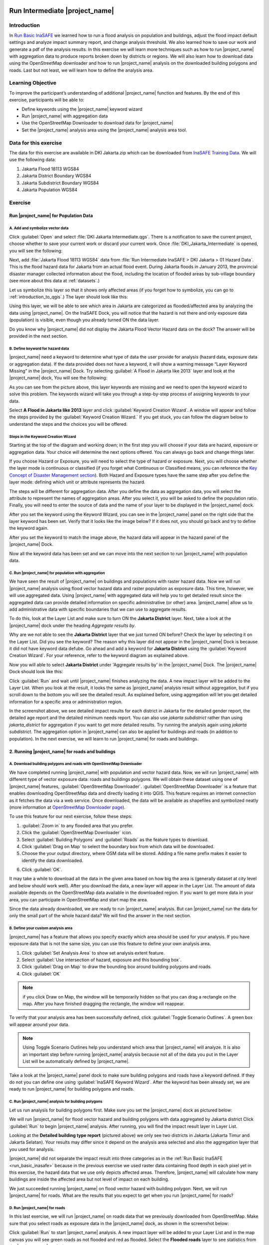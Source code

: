 .. image:: /static/training/socialisation/inasafe_logo.*

.. _run_intermediate_inasafe:

Run Intermediate |project_name|
===============================

Introduction
------------

In `Run Basic InaSAFE <http://docs.inasafe.org/en/training/socialisation/run_basic_inasafe.html/>`__ we learned how to run a flood analysis on
population and buildings, adjust the flood impact default settings and analyze
impact summary report, and change analysis threshold. We also
learned how to save our work and generate a pdf of the analysis results.
In this exercise we will learn more techniques such as how to run
|project_name| with aggregation data to produce reports broken down by districts or regions. We
will also learn how to download data using the OpenStreetMap downloader and
how to run |project_name| analysis on the downloaded building polygons and roads.
Last but not least, we will learn how to define the analysis area.

Learning Objective
------------------

To improve the participant’s understanding of additional |project_name| function and
features. By the end of this exercise, participants will be able to:

- Define keywords using the |project_name| keyword wizard

- Run |project_name| with aggregation data

- Use the OpenStreetMap Downloader to download data for |project_name|

- Set the |project_name| analysis area using the |project_name| analysis area tool.

Data for this exercise
----------------------

The data for this exercise are available in DKI Jakarta.zip which can be downloaded from `InaSAFE Training Data <http://data.inasafe.org/TrainingDataPackages/>`__. We will use
the following data:

1. Jakarta Flood 18113 WGS84

2. Jakarta District Boundary WGS84

3. Jakarta Subdistrict Boundary WGS84

4. Jakarta Population WGS84

Exercise
--------

Run |project_name| for Population Data
......................................

A. Add and symbolize vector data
^^^^^^^^^^^^^^^^^^^^^^^^^^^^^^^^

Click :guilabel:`Open` and select :file:`DKI Jakarta Intermediate.qgs`.
There is a notification to save the current project, choose
whether to save your current work or discard your current work. Once :file:`DKI_Jakarta_Intermediate` is opened, you will see the following:

.. image:: /static/training/socialisation/intermediate_inasafe_01.*
   :align: center
   :width: 300 pt

Next, add :file:`Jakarta Flood 18113 WGS84` data from :file:`Run Intermediate InaSAFE > DKI Jakarta > 01 Hazard Data`. This is the flood hazard data
for Jakarta from an actual flood event. During Jakarta floods in January
2013, the provincial disaster manager collected information about the flood,
including the location of flooded areas by sub-village boundary
(see more about this data at :ref:`datasets`.)

Let us symbolize this layer so that it shows only affected areas (if you
forget how to symbolize, you can go to :ref:`introduction_to_qgis`.)
The layer should look like this:

.. image:: /static/training/socialisation/intermediate_inasafe_02.*
   :align: center
   :width: 300 pt

Using this layer, we will be able to see which area in Jakarta are categorized as
flooded/affected area by analyzing the data using |project_name|.
On the InaSAFE Dock, you will notice that the hazard is not
there and only exposure data (population) is visible, even
though you already turned ON the data layer.

.. image:: /static/training/socialisation/intermediate_inasafe_18.*
   :align: center
   :width: 300 pt

Do you know why |project_name| did not display the Jakarta Flood Vector Hazard data on the dock?
The answer will be provided in the next section.

B. Define keyword for hazard data
^^^^^^^^^^^^^^^^^^^^^^^^^^^^^^^^^

|project_name| need a keyword to determine what type of data the user
provide for analysis (hazard data, exposure data or aggregation data).
If the data provided does not have a keyword, it will show a warning
message “Layer Keyword Missing” in the |project_name| Dock. Try selecting :guilabel:`A Flood in
Jakarta like 2013` layer and look at the |project_name| dock, You will see
the following:

.. image:: /static/training/socialisation/intermediate_inasafe_03.*
   :align: center
   :width: 300 pt

As you can see from the picture above, this layer keywords are missing
and we need to open the keyword wizard to solve this problem. The
keywords wizard will take you through a step-by-step process of
assigning keywords to your data.

Select **A Flood in Jakarta like 2013** layer and click :guilabel:`Keyword Creation Wizard`.
A window will appear and follow the steps
provided by the :guilabel:`Keyword Creation Wizard.` If you get stuck, you can follow
the diagram below to understand the steps and the choices you will be
offered.

Steps in the Keyword Creation Wizard
^^^^^^^^^^^^^^^^^^^^^^^^^^^^^^^^^^^^

Starting at the top of the diagram and working down; in the first step
you will choose if your data are hazard, exposure or aggregation data.
Your choice will determine the next options offered. 
You can always go back and change things later.

If you choose Hazard or Exposure, you will need to select the type of
hazard or exposure. Next, you will choose whether the layer mode
is continuous or classified (if you forget what Continuous
or Classified means, you can reference the `Key Concept of Disaster Management
section <http://docs.inasafe.org/en/training/socialisation/inasafe_concepts.html>`__).
Both Hazard and Exposure types have the same step after you define the
layer mode: defining which unit or attribute
represents the hazard.

The steps will be different for aggregation data. After you define the
data as aggregation data, you will select the attribute to represent
the names of aggregation areas. After you select it, you will be asked
to define the population ratio. Finally, you will need to enter the
source of data and the name of your layer to be displayed in the
|project_name| dock.

.. image:: /static/training/socialisation/intermediate_inasafe_04.*
   :align: center
   :width: 300 pt

.. image:: /static/training/socialisation/intermediate_inasafe_05.*
   :align: center
   :width: 300 pt

After you set the keyword using the Keyword Wizard, you can see in the
|project_name| panel on the right side that the layer keyword has been set.
Verify that it looks like the image below? If it does not, you should go back and try to
define the keyword again.

.. image:: /static/training/socialisation/intermediate_inasafe_06.*
   :align: center
   :width: 300 pt

After you set the keyword to match the image above, the hazard data will
appear in the hazard panel of the |project_name| Dock.

.. image:: /static/training/socialisation/intermediate_inasafe_07.*
   :align: center
   :width: 300 pt

Now all the keyword data has been set and we can move into the next
section to run |project_name| with population data.

C. Run |project_name| for population with aggregation
^^^^^^^^^^^^^^^^^^^^^^^^^^^^^^^^^^^^^^^^^^^^^^^^^^^^^

We have seen the result of |project_name| on buildings and populations with
raster hazard data. Now we will run |project_name| analysis using
flood vector hazard data and raster population as exposure data. This time, however, we will use aggregated data. Using |project_name| with aggregated data will help you to get
detailed result since the aggregated data can provide detailed
information on specific administrative (or other) area. |project_name| allow us to add administrative data with specific boundaries that we can use to aggregate results.

To do this, look at the Layer List and make sure to turn ON the
**Jakarta District** layer. Next, take a look at the |project_name| dock under the heading *Aggregate results by*.

.. image:: /static/training/socialisation/intermediate_inasafe_08.*
   :align: center
   :width: 300 pt

Why are we not able to see the **Jakarta District** layer that we just turned ON
before? Check the layer by selecting it on the Layer List. Did you see
the keyword? The reason why this layer did not appear in the |project_name| Dock
is because it did not have keyword data defube. Go ahead and add a
keyword for **Jakarta District** using the :guilabel:`Keyword Creation Wizard`. For
your reference, refer to the keyword diagram as explained above.

Now you will able to select **Jakarta District** under 'Aggregate results by' in the |project_name|
Dock. The |project_name| Dock should look like this:

.. image:: /static/training/socialisation/intermediate_inasafe_09.*
   :align: center
   :width: 300 pt

Click :guilabel:`Run` and wait until |project_name| finishes analyzing the data. A new
impact layer will be added to the Layer List. When you look at the result,
it looks the same as |project_name| analysis result without aggregation, but if
you scroll down to the bottom you will see the detailed result. As
explained before, using aggregation will let you get detailed
information for a specific area or administration region.

.. image:: /static/training/socialisation/intermediate_inasafe_10.*
   :align: center
   :width: 300 pt

In the screenshot above, we see detailed impact results for each
district in Jakarta for the detailed gender report, the detailed age report and the
detailed minimum needs report. You can also use *jakarta subdistrict*
rather than using *jakarta_district* for aggregation if you want to get more detailed results.
Try running the analysis again using *jakarta subdistrict*. The
aggregation option in |project_name| can also be applied for buildings and roads (in addition to population).
In the next exercise, we will learn to run |project_name| for roads and buildings.

2. Running |project_name| for roads and buildings
..................................................

A. Download building polygons and roads with OpenStreetMap Downloader
^^^^^^^^^^^^^^^^^^^^^^^^^^^^^^^^^^^^^^^^^^^^^^^^^^^^^^^^^^^^^^^^^^^^^

We have completed running |project_name| with population and vector hazard data. Now, we
will run |project_name| with different type of vector exposure
data: roads and buildings polygons. We will obtain these dataset using
one of |project_name| features, :guilabel:`OpenStreetMap Downloader`.
:guilabel:`OpenStreetMap Downloader` is a feature that enables downloading OpenStreetMap data
and directly loading it into QGIS. This feature requires an internet
connection as it fetches the data via a web service. Once downloaded, the data
will be available as shapefiles and symbolized neatly (more information
at `OpenStreetMap Downloader
page <http://docs.inasafe.org/en/user-docs/application-help/openstreetmap_downloader.html>`__).

To use this feature for our next exercise, follow these steps:

1. :guilabel:`Zoom in` to any flooded area that you prefer.

2. Click the :guilabel:`OpenStreetMap Downloader` icon.

3. Select :guilabel:`Building Polygons` and :guilabel:`Roads` as the feature types to download.

4. Click :guilabel:`Drag on Map` to select the boundary box from which data will be downloaded.

5. Choose the your output directory, where OSM data will be stored. Adding a file name prefix makes it easier to identify the data downloaded.

.. image:: /static/training/socialisation/intermediate_inasafe_11.*
   :align: center
   :width: 300 pt

6. Click :guilabel:`OK`.

It may take a while to download all the data in the given area based on
how big the area is (generally dataset at city level and below should
work well). After you download the data, a new layer will appear in the
Layer List. The amount of data available depends on the OpenStreetMap
data available in the downloaded region. If you want to get more data in
your area, you can participate in OpenStreetMap and start map the area.

Since the data already downloaded, we are ready to run |project_name| analysis.
But can |project_name| run the data for only the small part of the whole hazard
data? We will find the answer in the next section.

B. Define your custom analysis area
^^^^^^^^^^^^^^^^^^^^^^^^^^^^^^^^^^^

|project_name| has a feature that allows you specify exactly
which area should be used for your analysis. If you
have exposure data that is not the same size, you can use this
feature to define your own analysis area.

1. Click :guilabel:`Set Analysis Area` to show set analysis extent feature.

2. Select :guilabel:`Use intersection of hazard, exposure and this bounding box`.

3. Click :guilabel:`Drag on Map` to draw the bounding box around building polygons
   and roads.

4. Click :guilabel:`OK`

.. note:: if you click Draw on Map, the window will be temporarily hidden
		  so that you can drag a rectangle on the map. After you have finished
		  dragging the rectangle, the window will reappear.

.. image:: /static/training/socialisation/intermediate_inasafe_12.*
   :align: center
   :width: 300 pt

To verify that your analysis area has been successfully defined,
click :guilabel:`Toggle Scenario Outlines`. A green box will appear around your data.

.. image:: /static/training/socialisation/intermediate_inasafe_13.*
   :align: center
   :width: 300 pt

.. note:: Using Toggle Scenario Outlines help you understand which area that |project_name|
        will analyze. It is also an important step before running |project_name|
        analysis because not all of the data you put in the Layer List will be
        automatically defined by |project_name|.

Take a look at the |project_name| panel dock to make sure building polygons and
roads have a keyword defined. If they do not you can define one using :guilabel:`InaSAFE Keyword Wizard`.
After the keyword has been already set, we are ready to run |project_name| for building polygons and roads.

C. Run |project_name| analysis for building polygons
^^^^^^^^^^^^^^^^^^^^^^^^^^^^^^^^^^^^^^^^^^^^^^^^^^^^

Let us run analysis for building polygons first. Make sure you set the
|project_name| dock as pictured below:

.. image:: /static/training/socialisation/intermediate_inasafe_14.*
   :align: center
   :width: 300 pt

We will run |project_name| for flood vector hazard and building polygons with data aggregated by Jakarta district
Click :guilabel:`Run` to begin |project_name| analysis. After running, you
will find the impact result layer in Layer List.

.. image:: /static/training/socialisation/intermediate_inasafe_15.*
   :align: center
   :width: 300 pt

Looking at the **Detailed building type report** (pictured above) we only see
two districts in Jakarta (Jakarta Timur and Jakarta Selatan). Your results may differ
since it depend on the analysis area selected and
also the aggregation layer that you used for analysis.

|project_name| did not separate the impact result into three categories as in
the :ref:`Run Basic InaSAFE <run_basic_inasafe>` because in the
previous exercise we used raster data containing flood depth in each pixel
yet in this exercise, the hazard data that we use only depicts affected
areas. Therefore, |project_name| will calculate how many buildings are inside the affected
area but not level of impact on each building.

We just succeeded running |project_name| on flood vector hazard with building
polygon. Next, we will run |project_name| for roads. What are the results
that you expect to get when you run |project_name| for roads?

D. Run |project_name| for roads
^^^^^^^^^^^^^^^^^^^^^^^^^^^^^^^

In this last exercise, we will run |project_name| on roads data that we previously downloaded
from OpenStreetMap. Make sure that you select roads as
exposure data in the |project_name| dock, as shown in the screenshot below:

.. image:: /static/training/socialisation/intermediate_inasafe_16.*
   :align: center
   :width: 300 pt

Click :guilabel:`Run` to start |project_name| analysis. A new impact layer will be added
to your Layer List and in the map canvas you will see green roads as not
flooded and red as flooded. Select the **Flooded roads** layer to see
statistics from the |project_name| analysis.

.. image:: /static/training/socialisation/intermediate_inasafe_17.*
   :align: center
   :width: 300 pt

In this analysis, |project_name| will generate statistics on how many roads are temporarily closed
in the affected area and also a breakdown of the result by road type.
If you are using aggregation, there will be detailed results for each aggregation.
In the action checklist, you will see several questions
that can be used for points of discussion related to road impact, and disaster logistics planning,
for example: *Which roads can be used to evacuate people or to distribute relief items?*

Summary
-------

In this exercise, you have learned how to run |project_name| analysis with
different hazard data formats and with new type of exposure data. You have also
learned two fundamental steps to remember before you run |project_name|:

First, you learned how to define a keyword for your data so it can be
analyzed with |project_name|. Without a keyword, |project_name| will not recognize
your data, so you need to define it whether the data is hazard, exposure
or aggregation data. You can set the keyword
using the :guilabel:`Keyword Creation Wizard` feature.

Second, it is important to review the analysis area using *Toggle Scenario
Outline* before you run |project_name| analysis. This is because, |project_name| sometimes does
not automatically set the analysis area according to the intersection of hazard
and exposure data. If |project_name| did not set the analysis area, you need to
define it manually using the :guilabel:`Set Analysis Area` feature.

In this exercise, you have learned how to download buildings and
roads data from OpenStreetMap using :guilabel:`OpenStreetMap Downloader`. With
this feature you can define the size of the area
and what type of data you want to download. The availability of the data
depend on how complete the data are in OpenStreetMap.

In the next section, you will learn how to run |project_name| with other type
of hazard data such as tsunami, earthquake, volcano and generic data.

